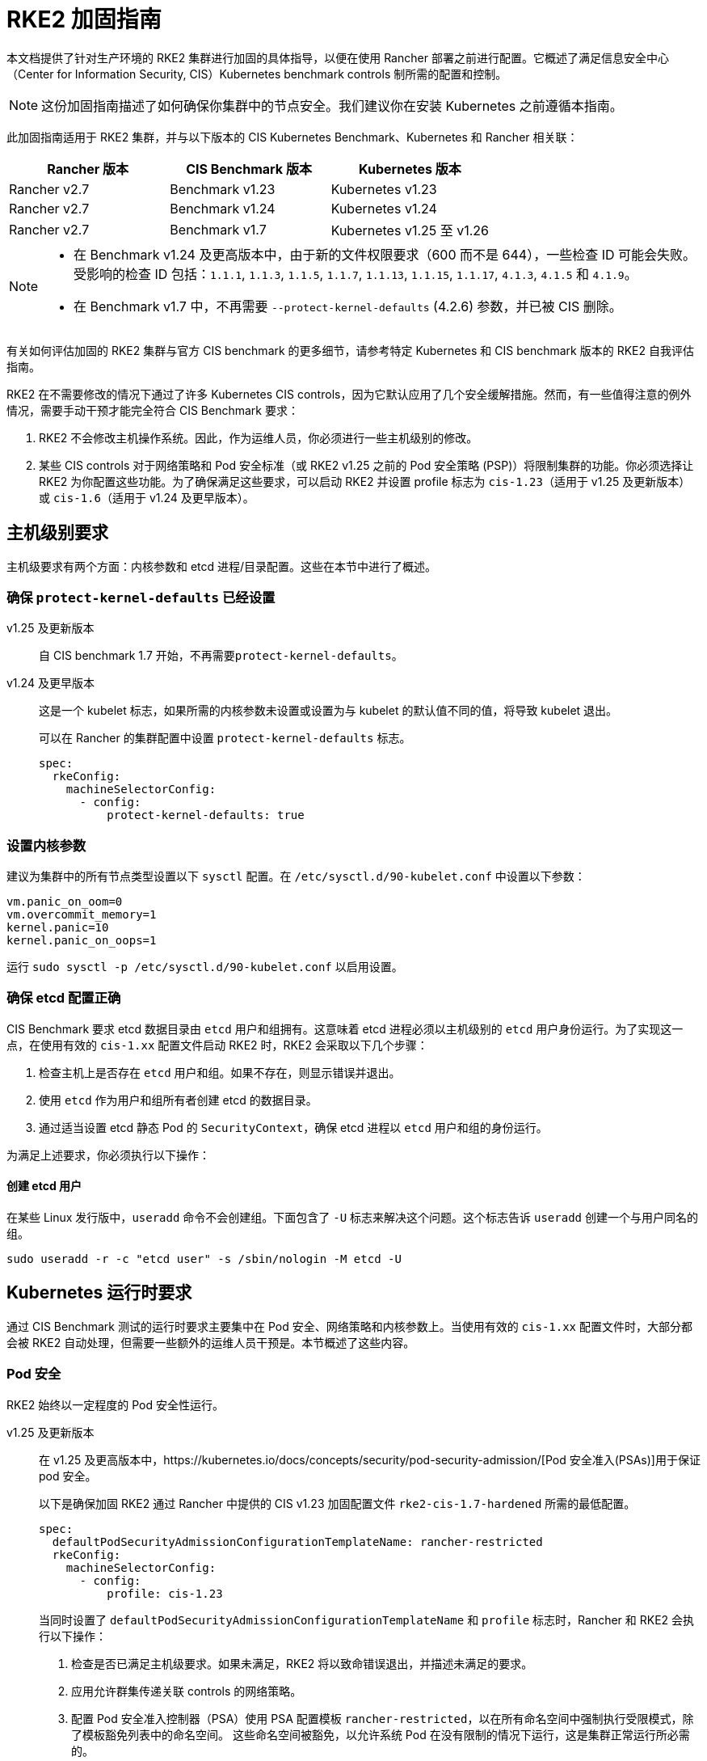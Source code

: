 = RKE2 加固指南

本文档提供了针对生产环境的 RKE2 集群进行加固的具体指导，以便在使用 Rancher 部署之前进行配置。它概述了满足信息安全中心（Center for Information Security, CIS）Kubernetes benchmark controls 制所需的配置和控制。

[NOTE]
====
这份加固指南描述了如何确保你集群中的节点安全。我们建议你在安装 Kubernetes 之前遵循本指南。
====


此加固指南适用于 RKE2 集群，并与以下版本的 CIS Kubernetes Benchmark、Kubernetes 和 Rancher 相关联：

|===
| Rancher 版本 | CIS Benchmark 版本 | Kubernetes 版本

| Rancher v2.7
| Benchmark v1.23
| Kubernetes v1.23

| Rancher v2.7
| Benchmark v1.24
| Kubernetes v1.24

| Rancher v2.7
| Benchmark v1.7
| Kubernetes v1.25 至 v1.26
|===

[NOTE]
====

* 在 Benchmark v1.24 及更高版本中，由于新的文件权限要求（600 而不是 644），一些检查 ID 可能会失败。受影响的检查 ID 包括：`1.1.1`, `1.1.3`, `1.1.5`, `1.1.7`, `1.1.13`, `1.1.15`, `1.1.17`, `4.1.3`, `4.1.5` 和 `4.1.9`。
* 在 Benchmark v1.7 中，不再需要 `--protect-kernel-defaults` (4.2.6) 参数，并已被 CIS 删除。
====


有关如何评估加固的 RKE2 集群与官方 CIS benchmark 的更多细节，请参考特定 Kubernetes 和 CIS benchmark 版本的 RKE2 自我评估指南。

RKE2 在不需要修改的情况下通过了许多 Kubernetes CIS controls，因为它默认应用了几个安全缓解措施。然而，有一些值得注意的例外情况，需要手动干预才能完全符合 CIS Benchmark 要求：

. RKE2 不会修改主机操作系统。因此，作为运维人员，你必须进行一些主机级别的修改。
. 某些 CIS controls 对于网络策略和 Pod 安全标准（或 RKE2 v1.25 之前的 Pod 安全策略 (PSP)）将限制集群的功能。你必须选择让 RKE2 为你配置这些功能。为了确保满足这些要求，可以启动 RKE2 并设置 profile 标志为 `cis-1.23`（适用于 v1.25 及更新版本）或 `cis-1.6`（适用于 v1.24 及更早版本）。

== 主机级别要求

主机级要求有两个方面：内核参数和 etcd 进程/目录配置。这些在本节中进行了概述。

=== 确保 `protect-kernel-defaults` 已经设置

[tabs,sync-group-id=k3s-version]
======
v1.25 及更新版本::
+
--
自 CIS benchmark 1.7 开始，不再需要``protect-kernel-defaults``。
--

v1.24 及更早版本::
+
--
这是一个 kubelet 标志，如果所需的内核参数未设置或设置为与 kubelet 的默认值不同的值，将导致 kubelet 退出。

可以在 Rancher 的集群配置中设置 `protect-kernel-defaults` 标志。

[,yaml]
----
spec:
  rkeConfig:
    machineSelectorConfig:
      - config:
          protect-kernel-defaults: true
----
--
======

=== 设置内核参数

建议为集群中的所有节点类型设置以下 `sysctl` 配置。在 `/etc/sysctl.d/90-kubelet.conf` 中设置以下参数：

[,ini]
----
vm.panic_on_oom=0
vm.overcommit_memory=1
kernel.panic=10
kernel.panic_on_oops=1
----

运行 `sudo sysctl -p /etc/sysctl.d/90-kubelet.conf` 以启用设置。

=== 确保 etcd 配置正确

CIS Benchmark 要求 etcd 数据目录由 `etcd` 用户和组拥有。这意味着 etcd 进程必须以主机级别的 `etcd` 用户身份运行。为了实现这一点，在使用有效的 `cis-1.xx` 配置文件启动 RKE2 时，RKE2 会采取以下几个步骤：

. 检查主机上是否存在 `etcd` 用户和组。如果不存在，则显示错误并退出。
. 使用 `etcd` 作为用户和组所有者创建 etcd 的数据目录。
. 通过适当设置 etcd 静态 Pod 的 `SecurityContext`，确保 etcd 进程以 `etcd` 用户和组的身份运行。

为满足上述要求，你必须执行以下操作：

==== 创建 etcd 用户

在某些 Linux 发行版中，`useradd` 命令不会创建组。下面包含了 `-U` 标志来解决这个问题。这个标志告诉 `useradd` 创建一个与用户同名的组。

[,bash]
----
sudo useradd -r -c "etcd user" -s /sbin/nologin -M etcd -U
----

== Kubernetes 运行时要求

通过 CIS Benchmark 测试的运行时要求主要集中在 Pod 安全、网络策略和内核参数上。当使用有效的 `cis-1.xx` 配置文件时，大部分都会被 RKE2 自动处理，但需要一些额外的运维人员干预是。本节概述了这些内容。

=== Pod 安全

RKE2 始终以一定程度的 Pod 安全性运行。

[tabs,sync-group-id=rke2-version]
======
v1.25 及更新版本::
+
--
在 v1.25 及更高版本中，https://kubernetes.io/docs/concepts/security/pod-security-admission/[Pod 安全准入(PSAs)]用于保证 pod 安全。

以下是确保加固 RKE2 通过 Rancher 中提供的 CIS v1.23 加固配置文件 `rke2-cis-1.7-hardened` 所需的最低配置。

[,yaml]
----
spec:
  defaultPodSecurityAdmissionConfigurationTemplateName: rancher-restricted
  rkeConfig:
    machineSelectorConfig:
      - config:
          profile: cis-1.23
----

当同时设置了 `defaultPodSecurityAdmissionConfigurationTemplateName` 和 `profile` 标志时，Rancher 和 RKE2 会执行以下操作：

. 检查是否已满足主机级要求。如果未满足，RKE2 将以致命错误退出，并描述未满足的要求。
. 应用允许群集传递关联 controls 的网络策略。
. 配置 Pod 安全准入控制器（PSA）使用 PSA 配置模板 `rancher-restricted`，以在所有命名空间中强制执行受限模式，除了模板豁免列表中的命名空间。
这些命名空间被豁免，以允许系统 Pod 在没有限制的情况下运行，这是集群正常运行所必需的。

[NOTE]
====
如果你打算将一个 RKE 集群导入到 Rancher 中，请参考xref:security/psact.adoc[文档]了解如何配置 PSA 以豁免 Rancher system 命名空间。
====

--

v1.24 及更早版本::
+
--
在 Kubernetes v1.24 及更早版本中，`PodSecurityPolicy` 准入控制器始终是启用的。

以下是确保 RKE2 加固以通过 Rancher 中提供的 CIS v1.23 加固配置文件 `rke2-cis-1.23-hardened` 所需的最低配置。

[NOTE]
====
在下面的示例中，配置文件设置为``cis-1.6``，这是在上游 RKE2 中定义的值，但集群实际上配置为传递 CIS v1.23 加固配置文件
====


[,yaml]
----
spec:
  defaultPodSecurityPolicyTemplateName: restricted-noroot
  rkeConfig:
    machineSelectorConfig:
      - config:
          profile: cis-1.6
----

当同时设置了 `defaultPodSecurityPolicyTemplateName` 和 `profile` 标志时，Rancher 和 RKE2 会执行以下操作：

. 检查是否已满足主机级要求。如果未满足，RKE2 将以致命错误退出，并描述未满足的要求。
. 应用网络策略，以确保集群通过相关的 controls 要求。
. 配置运行时 Pod 安全策略，以确保集群通过相关的 controls 要求。
--
======

[NOTE]
====
Kubernetes control plane 组件以及关键的附加组件，如 CNI、DNS 和 Ingress，都作为  `kube-system` 命名空间中的 Pod 运行。因此，这个命名空间的限制政策较少，从而使这些组件能够正常运行。
====


=== 网络策略

当使用有效的 `cis-1.xx` 配置文件运行时，RKE2 将设置适当的 `NetworkPolicies`，以满足 Kubernetes 内置命名空间的 CIS Benchmark 要求。这些命名空间包括：`kube-system`、`kube-public`、`kube-node-lease` 和 `default`。

所使用的 `NetworkPolicy` 仅允许同一命名空间内的 Pod 相互通信。值得注意的例外是允许 DNS 请求进行解析。

[NOTE]
====
运维人员必须像管理其他命名空间一样管理额外创建的命名空间的网络策略。
====


=== 配置 `default` service account

*将 `default` service accountsSet 的 `automountServiceAccountToken` 设置为 `false`*

Kubernetes 提供了一个 `default` service account，用于集群工作负载，在 pod 没有分配特定 service account 时使用。如果需要从 pod 访问 Kubernetes API，则应为该 pod 创建一个特定的 service account，并授予该 service account 权限。`default` service account 应配置为不提供 service account 令牌，并且不具有任何明确的权限分配。

对于标准的 RKE2 安装中的每个命名空间，包括 `default` 和 `kube-system`，`default`  service account 必须包含此值：

[,yaml]
----
automountServiceAccountToken: false
----

对于由集群操作员创建的命名空间，可以使用以下脚本和配置文件来配置 `default` service account。

以下配置必须保存到一个名为 `account_update.yaml` 的文件中。

[,yaml]
----
apiVersion: v1
kind: ServiceAccount
metadata:
  name: default
automountServiceAccountToken: false
----

创建一个名为 `account_update.sh` 的 bash 脚本文件。确保运行 `sudo chmod +x account_update.sh` 命令，以便脚本具有执行权限。

[,bash]
----
#!/bin/bash -e

for namespace in $(kubectl get namespaces -A -o=jsonpath="{.items[*]['metadata.name']}"); do
  echo -n "Patching namespace $namespace - "
  kubectl patch serviceaccount default -n ${namespace} -p "$(cat account_update.yaml)"
done
----

执行此脚本以将 `account_update.yaml` 配置应用到所有命名空间中的 `default` service account。

=== API server 审计配置

CIS 要求 1.2.19 至 1.2.22 与为 API server 配置审计日志有关。当 RKE2 在设置配置文件标志的情况下启动时，它将自动在 API server 中配置加固的 `--audit-log-` 参数以通过这些 CIS 检查。

RKE2 的默认审计策略被配置为不记录 API server 中的请求。这样做是为了允许集群操作员灵活地定制符合其审计要求和需求的审计策略，因为这些策略是针对每个用户的环境和政策而特定的。

当使用 `profile` 标志启动 RKE2 时，RKE2 会创建一个默认的审计策略。该策略定义在 `/etc/rancher/rke2/audit-policy.yaml` 中。

[,yaml]
----
apiVersion: audit.k8s.io/v1
kind: Policy
metadata:
  creationTimestamp: null
rules:
- level: None
----

== 加固的 RKE2 模板配置参考

参考模板配置用于在 Rancher 中创建加固的 RKE2 自定义集群。该参考不包括其他必需的**集群配置**指令，这些指令会根据你的环境而有所不同。

[tabs,sync-group-id=rke2-version]
======
v1.25 及更新版本::
+
--
[,yaml]
----
apiVersion: provisioning.cattle.io/v1
kind: Cluster
metadata:
  name: # 定义集群名称
spec:
  defaultPodSecurityAdmissionConfigurationTemplateName: rancher-restricted
  kubernetesVersion: # 定义 RKE2 版本
  rkeConfig:
    machineSelectorConfig:
      - config:
          profile: cis-1.23
----
--

v1.24 及更早版本::
+
--
[,yaml]
----
apiVersion: provisioning.cattle.io/v1
kind: Cluster
metadata:
  name: # 定义集群名称
spec:
  defaultPodSecurityPolicyTemplateName: restricted-noroot
  kubernetesVersion: # 定义 RKE2 版本
  rkeConfig:
    machineSelectorConfig:
      - config:
          profile: cis-1.6
          protect-kernel-defaults: true
----
--
======

== 结论

如果你按照本指南操作，由 Rancher 提供的 RKE2 自定义集群将配置为通过 CIS Kubernetes Benchmark 测试。你可以查看我们的 RKE2 自我评估指南，了解我们是如何验证每个 benchmarks 的，并且你可以在你的集群上执行相同的操作。
